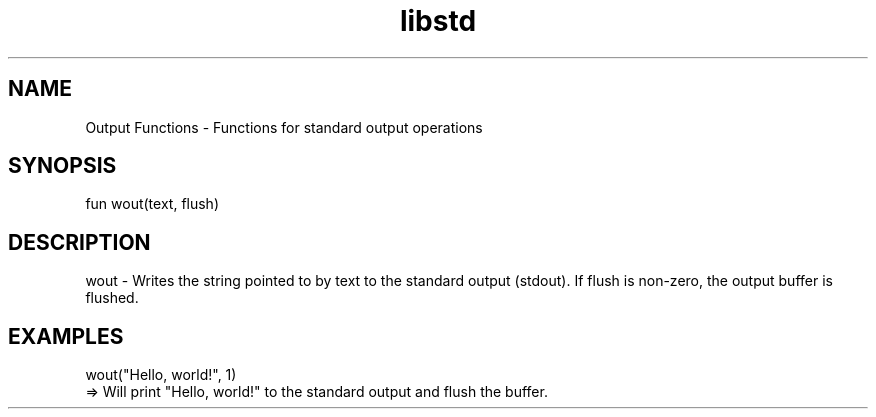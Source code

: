 .TH libstd 1 "06 Juillet 2024" "1.0" "LibStd man page"
.SH NAME
    Output Functions - Functions for standard output operations

.SH SYNOPSIS
    fun wout(text, flush)

.SH DESCRIPTION
    wout - Writes the string pointed to by text to the standard output (stdout). If flush is non-zero, the output buffer is flushed.

.SH EXAMPLES
    wout("Hello, world!", 1)
    => Will print "Hello, world!" to the standard output and flush the buffer.